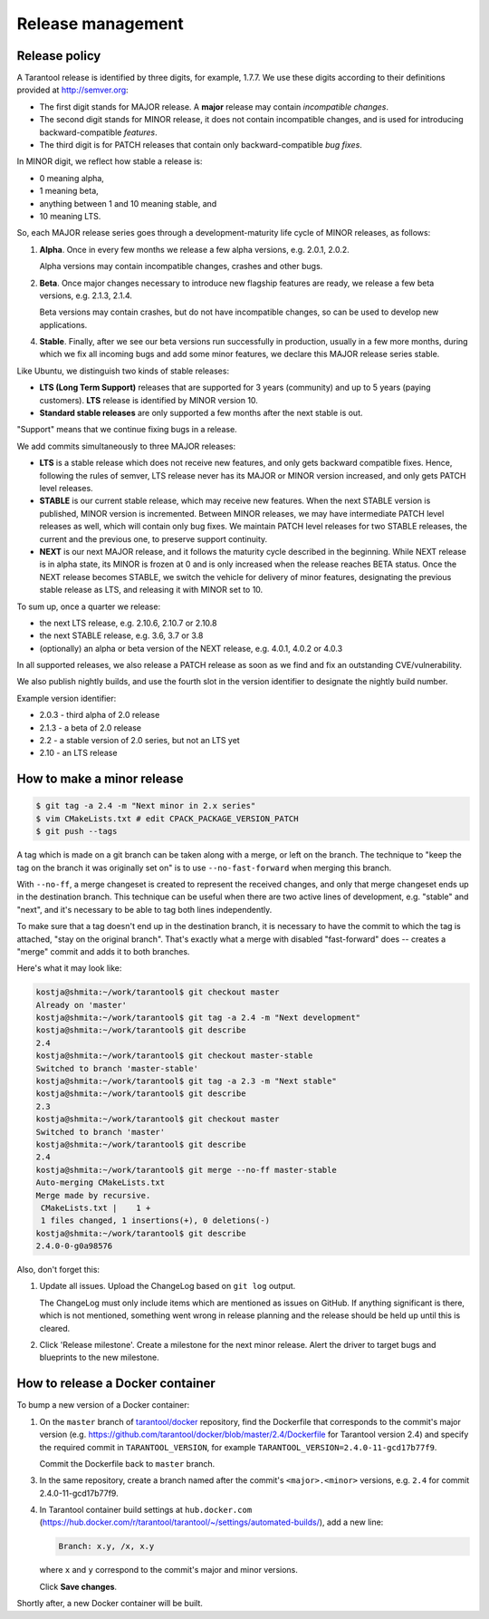 .. _release:

--------------------------------------------------------------------------------
Release management
--------------------------------------------------------------------------------

.. _release-policy:

~~~~~~~~~~~~~~~~~~~~~~~~~~~~~~~~~~~~~~~~~~~~~~~~~~~~~~~~~~~~~~~~~~~~~~~~~~~~~~~~
Release policy
~~~~~~~~~~~~~~~~~~~~~~~~~~~~~~~~~~~~~~~~~~~~~~~~~~~~~~~~~~~~~~~~~~~~~~~~~~~~~~~~
A Tarantool release is identified by three digits, for example, 1.7.7.
We use these digits according to their definitions provided at http://semver.org:

* The first digit stands for MAJOR release. A **major** release may contain
  *incompatible changes*.
* The second digit stands for MINOR release, it does not contain incompatible
  changes, and is used for introducing backward-compatible *features*.
* The third digit is for PATCH releases that contain only backward-compatible
  *bug fixes*.

In MINOR digit, we reflect how stable a release is:

* 0 meaning alpha,
* 1 meaning beta,
* anything between 1 and 10 meaning stable, and
* 10 meaning LTS.

So, each MAJOR release series goes through a development-maturity life cycle of
MINOR releases, as follows:

1. **Alpha**. Once in every few months we release a few alpha versions,
   e.g. 2.0.1, 2.0.2.

   Alpha versions may contain incompatible changes, crashes and other bugs.

2. **Beta**. Once major changes necessary to introduce new flagship features
   are ready, we release a few beta versions, e.g. 2.1.3, 2.1.4.

   Beta versions may contain crashes, but do not have incompatible changes,
   so can be used to develop new applications.

4. **Stable**. Finally, after we see our beta versions run successfully in
   production, usually in a few more months, during which we fix all incoming
   bugs and add some minor features, we declare this MAJOR release series
   stable.

Like Ubuntu, we distinguish two kinds of stable releases:

* **LTS (Long Term Support)** releases that are supported for 3 years
  (community) and up to 5 years (paying customers). **LTS** release
  is identified by MINOR version 10.
* **Standard stable releases** are only supported a few months after the next
  stable is out.

"Support" means that we continue fixing bugs in a release.

We add commits simultaneously to three MAJOR releases:

* **LTS** is a stable release which does not receive new features, and only gets
  backward compatible fixes. Hence, following the rules of semver, LTS release
  never has its MAJOR or MINOR version increased, and only gets PATCH level
  releases.

* **STABLE** is our current stable release, which may receive new features.
  When the next STABLE version is published, MINOR version is incremented.
  Between MINOR releases, we may have intermediate PATCH level releases as well,
  which will contain only bug fixes. We maintain PATCH level releases for
  two STABLE releases, the current and the previous one, to preserve support
  continuity.

* **NEXT** is our next MAJOR release, and it follows the maturity
  cycle described in the beginning. While NEXT release is in alpha state,
  its MINOR is frozen at 0 and is only increased when the release reaches
  BETA status. Once the NEXT release becomes STABLE, we switch the vehicle for
  delivery of minor features, designating the previous stable release as LTS,
  and releasing it with MINOR set to 10.

To sum up, once a quarter we release:

* the next LTS release, e.g. 2.10.6, 2.10.7 or 2.10.8
* the next STABLE release, e.g. 3.6, 3.7 or 3.8
* (optionally) an alpha or beta version of the NEXT release,
  e.g. 4.0.1, 4.0.2 or 4.0.3

In all supported releases, we also release a PATCH release as soon as we
find and fix an outstanding CVE/vulnerability.

We also publish nightly builds, and use the fourth slot in the version
identifier to designate the nightly build number.

Example version identifier:

* 2.0.3 - third alpha of 2.0 release
* 2.1.3 - a beta of 2.0 release
* 2.2 - a stable version of 2.0 series, but not an LTS yet
* 2.10 - an LTS release

.. _release-minor:

~~~~~~~~~~~~~~~~~~~~~~~~~~~~~~~~~~~~~~~~~~~~~~~~~~~~~~~~~~~~~~~~~~~~~~~~~~~~~~~~
How to make a minor release
~~~~~~~~~~~~~~~~~~~~~~~~~~~~~~~~~~~~~~~~~~~~~~~~~~~~~~~~~~~~~~~~~~~~~~~~~~~~~~~~

.. code-block:: console

    $ git tag -a 2.4 -m "Next minor in 2.x series"
    $ vim CMakeLists.txt # edit CPACK_PACKAGE_VERSION_PATCH
    $ git push --tags

A tag which is made on a git branch can be taken along with a merge, or left
on the branch. The technique to "keep the tag on the branch it was
originally set on" is to use ``--no-fast-forward`` when merging this branch.

With ``--no-ff``, a merge changeset is created to represent the received
changes, and only that merge changeset ends up in the destination branch.
This technique can be useful when there are two active lines of development,
e.g. "stable" and "next", and it's necessary to be able to tag both
lines independently.

To make sure that a tag doesn't end up in the destination branch, it is
necessary to have the commit to which the tag is attached, "stay on the
original branch". That's exactly what a merge with disabled "fast-forward"
does -- creates a "merge" commit and adds it to both branches.

Here's what it may look like:

.. code-block:: console

     kostja@shmita:~/work/tarantool$ git checkout master
     Already on 'master'
     kostja@shmita:~/work/tarantool$ git tag -a 2.4 -m "Next development"
     kostja@shmita:~/work/tarantool$ git describe
     2.4
     kostja@shmita:~/work/tarantool$ git checkout master-stable
     Switched to branch 'master-stable'
     kostja@shmita:~/work/tarantool$ git tag -a 2.3 -m "Next stable"
     kostja@shmita:~/work/tarantool$ git describe
     2.3
     kostja@shmita:~/work/tarantool$ git checkout master
     Switched to branch 'master'
     kostja@shmita:~/work/tarantool$ git describe
     2.4
     kostja@shmita:~/work/tarantool$ git merge --no-ff master-stable
     Auto-merging CMakeLists.txt
     Merge made by recursive.
      CMakeLists.txt |    1 +
      1 files changed, 1 insertions(+), 0 deletions(-)
     kostja@shmita:~/work/tarantool$ git describe
     2.4.0-0-g0a98576

Also, don't forget this:

1. Update all issues. Upload the ChangeLog based on ``git log`` output.

   The ChangeLog must only include items which are mentioned as issues
   on GitHub. If anything significant is there, which is not mentioned,
   something went wrong in release planning and the release should be
   held up until this is cleared.

2. Click 'Release milestone'. Create a milestone for the next minor release.
   Alert the driver to target bugs and blueprints to the new milestone.

~~~~~~~~~~~~~~~~~~~~~~~~~~~~~~~~~~~~~~~~~~~~~~~~~~~~~~~~~~~~~~~~~~~~~~~~~~~~~~~~
How to release a Docker container
~~~~~~~~~~~~~~~~~~~~~~~~~~~~~~~~~~~~~~~~~~~~~~~~~~~~~~~~~~~~~~~~~~~~~~~~~~~~~~~~

To bump a new version of a Docker container:

1. On the ``master`` branch of
   `tarantool/docker <https://github.com/tarantool/docker>`_ repository,
   find the Dockerfile that corresponds to the commit's major version (e.g.
   https://github.com/tarantool/docker/blob/master/2.4/Dockerfile
   for Tarantool version 2.4) and specify the required commit in
   ``TARANTOOL_VERSION``, for example
   ``TARANTOOL_VERSION=2.4.0-11-gcd17b77f9``.

   Commit the Dockerfile back to ``master`` branch.

3. In the same repository, create a branch named after the commit's
   ``<major>.<minor>`` versions,
   e.g. ``2.4`` for commit 2.4.0-11-gcd17b77f9.

4. In Tarantool container build settings at ``hub.docker.com``
   (https://hub.docker.com/r/tarantool/tarantool/~/settings/automated-builds/),
   add a new line:

   .. code-block:: text

       Branch: x.y, /x, x.y

   where ``x`` and ``y`` correspond to the commit's major and minor versions.

   Click **Save changes**.

Shortly after, a new Docker container will be built.
